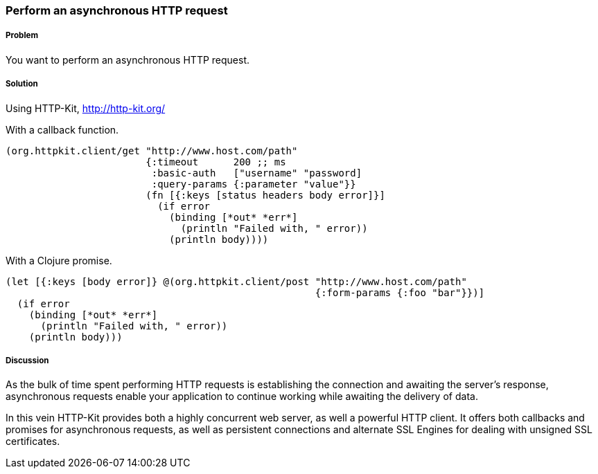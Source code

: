 === Perform an asynchronous HTTP request

////
Author: Alan Busby @thebusby
////

===== Problem

You want to perform an asynchronous HTTP request.

===== Solution

Using +HTTP-Kit+, http://http-kit.org/

With a callback function.

[source,clojure]
----
(org.httpkit.client/get "http://www.host.com/path"
                        {:timeout      200 ;; ms
                         :basic-auth   ["username" "password]
              	         :query-params {:parameter "value"}}
                        (fn [{:keys [status headers body error]}]
                          (if error
                            (binding [*out* *err*]
              	              (println "Failed with, " error))
                            (println body))))
----

With a Clojure promise.

[source,clojure]
----
(let [{:keys [body error]} @(org.httpkit.client/post "http://www.host.com/path"
                                                     {:form-params {:foo "bar"}})]
  (if error
    (binding [*out* *err*]
      (println "Failed with, " error))
    (println body)))
----

===== Discussion

As the bulk of time spent performing HTTP requests is establishing the connection
and awaiting the server's response, asynchronous requests enable your application
to continue working while awaiting the delivery of data.

In this vein HTTP-Kit provides both a highly concurrent web server, as well a
powerful HTTP client. It offers both callbacks and promises for asynchronous
requests, as well as persistent connections and alternate SSL Engines for dealing
with unsigned SSL certificates.